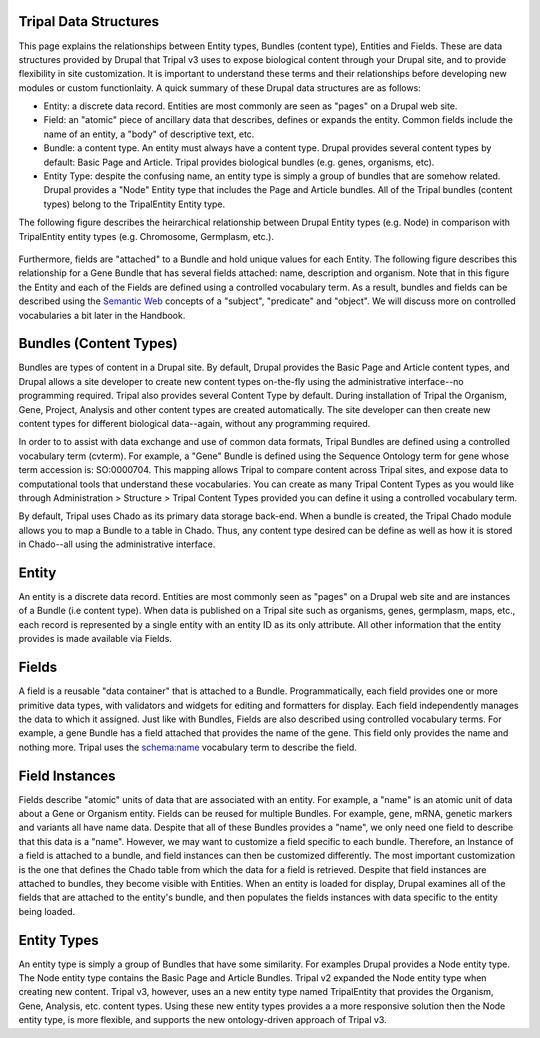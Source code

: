 Tripal Data Structures
=======================

This page explains the relationships between Entity types, Bundles (content type), Entities and Fields. These are data structures provided by Drupal that Tripal v3 uses to expose biological content through your Drupal site, and to provide flexibility in site customization.  It is important to understand these terms and their relationships before developing new modules or custom functionlaity.   A quick summary of these Drupal data structures are as follows:

* Entity:  a discrete data record.  Entities are most commonly are seen as "pages" on a Drupal web site.
* Field:  an "atomic" piece of ancillary data that describes, defines or expands the entity.  Common fields include the name of an entity, a "body" of descriptive text, etc.
* Bundle:  a content type.  An entity must always have a content type.  Drupal provides several content types by default:  Basic Page and Article.  Tripal provides biological bundles (e.g. genes, organisms, etc).
* Entity Type:  despite the confusing name, an entity type is simply a group of bundles that are somehow related.  Drupal provides a "Node" Entity type that includes the Page and Article bundles.  All of the Tripal bundles (content types) belong to the TripalEntity Entity type.


The following figure describes the heirarchical relationship between Drupal Entity types (e.g. Node) in comparison with TripalEntity entity types (e.g. Chromosome, Germplasm, etc.). 


.. figure:: /_images/dev_guide/data_structures/Terminology-Diagram.png
   :scale: 100 %
   :alt: Entity terminology guide


Furthermore, fields are "attached" to a Bundle and hold unique values for each Entity. The following figure describes this relationship for a Gene Bundle that has several fields attached: name, description and organism.  Note that in this figure the Entity and each of the Fields are defined using a controlled vocabulary term.  As a result, bundles and fields can be described using the `Semantic Web <https://en.wikipedia.org/wiki/Semantic_Web>`_ concepts of a "subject", "predicate" and "object".  We will discuss more on controlled vocabularies a bit later in the Handbook.



.. figure:: /_images/dev_guide/data_structures/Tripal-Semantic-web.png
   :scale: 50 %
   :alt: Semantic web
   


Bundles (Content Types)
=======================

Bundles are types of content in a Drupal site.  By default, Drupal provides the Basic Page and Article content types, and Drupal allows a site developer to create new content types on-the-fly using the administrative interface--no programming required.  Tripal also provides several Content Type by default. During installation of Tripal the Organism, Gene, Project, Analysis and other content types are created automatically.  The site developer can then create new content types for different biological data--again, without any programming required.

In order to to assist with data exchange and use of common data formats, Tripal Bundles are defined using a controlled vocabulary term (cvterm). For example, a "Gene" Bundle is defined using the Sequence Ontology term for gene whose term accession is: SO:0000704. This mapping allows Tripal to compare content across Tripal sites, and expose data to computational tools that understand these vocabularies. You can create as many Tripal Content Types as you would like through Administration > Structure > Tripal Content Types provided you can define it using a controlled vocabulary term. 

By default, Tripal uses Chado as its primary data storage back-end.  When a bundle is created, the Tripal Chado module allows you to map a Bundle to a table in Chado.  Thus, any content type desired can be define as well as how it is stored in Chado--all using the administrative interface.  

Entity
======

An entity is a discrete data record.  Entities are most commonly seen as "pages" on a Drupal web site and are instances of a Bundle (i.e content type). When data is published on a Tripal site such as organisms, genes, germplasm, maps, etc., each record is represented by a single entity with an entity ID as its only attribute.   All other information that the entity provides is made available via Fields.  

Fields
=======

A field is a reusable "data container" that is attached to a Bundle. Programmatically, each field provides one or more primitive data types, with validators and widgets for editing and formatters for display. Each field independently manages the data to which it assigned.  Just like with Bundles, Fields are also described using controlled vocabulary terms.  For example, a gene Bundle has a field attached that provides the name of the gene.   This field only provides the name and nothing more.  Tripal uses the `schema:name <http://schema.org/name>`_ vocabulary term to describe the field.  

Field Instances
================

Fields describe "atomic" units of data that are associated with an entity.  For example, a "name" is an atomic unit of data about a Gene or Organism entity. Fields can be reused for multiple Bundles. For example, gene, mRNA, genetic markers and variants all have name data.  Despite that all of these Bundles provides a "name", we only need one field to describe that this data is a "name".  However, we may want to customize a field specific to each bundle.  Therefore, an Instance of a field is attached to a bundle, and field instances can then be customized differently.  The most important customization is the one that defines the Chado table from which the data for a field is retrieved.   Despite that field instances are attached to bundles, they become visible with Entities.  When an entity is loaded for display, Drupal examines all of the fields that are attached to the entity's bundle, and then populates the fields instances with data specific to the entity being loaded.

Entity Types
=============

An entity type is simply a group of Bundles that have some similarity.  For examples Drupal provides a Node entity type. The Node entity type contains the Basic Page and Article Bundles.  Tripal v2 expanded the Node entity type when creating new content.  Tripal v3, however, uses an a new entity type named TripalEntity that provides the Organism, Gene, Analysis, etc. content types.  Using these new entity types provides a a more responsive solution then the Node entity type, is more flexible, and supports the new ontology-driven approach of Tripal v3.

 
